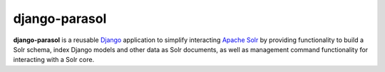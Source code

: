 django-parasol
==============

**django-parasol** is a reusable `Django`_ application to simplify interacting
`Apache Solr`_ by providing functionality to build a Solr schema, index Django
models and other data as Solr documents, as well as management command
functionality for interacting with a Solr core.

.. _Django: https://www.djangoproject.com/
.. _Apache Solr: http://lucene.apache.org/solr/


